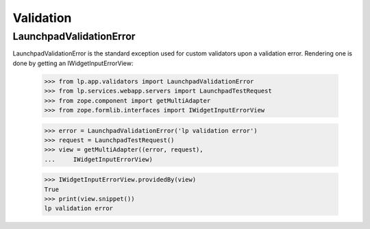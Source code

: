 Validation
==========

LaunchpadValidationError
------------------------

LaunchpadValidationError is the standard exception used for custom
validators upon a validation error. Rendering one is done by getting
an IWidgetInputErrorView:

    >>> from lp.app.validators import LaunchpadValidationError
    >>> from lp.services.webapp.servers import LaunchpadTestRequest
    >>> from zope.component import getMultiAdapter
    >>> from zope.formlib.interfaces import IWidgetInputErrorView

    >>> error = LaunchpadValidationError('lp validation error')
    >>> request = LaunchpadTestRequest()
    >>> view = getMultiAdapter((error, request),
    ...     IWidgetInputErrorView)

    >>> IWidgetInputErrorView.providedBy(view)
    True
    >>> print(view.snippet())
    lp validation error
